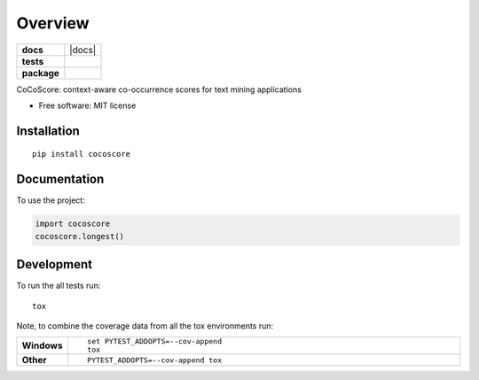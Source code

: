 ========
Overview
========

.. start-badges

.. list-table::
    :stub-columns: 1

    * - docs
      - |docs|
    * - tests
      - | |travis|
        |
    * - package
      - | |version| |wheel| |supported-versions| |supported-implementations|
        | |commits-since|



.. |travis| image:: https://travis-ci.org/JungeAlexander/cocoscore.svg?branch=master
    :alt: Travis-CI Build Status
    :target: https://travis-ci.org/JungeAlexander/cocoscore

.. |version| image:: https://img.shields.io/pypi/v/cocoscore.svg
    :alt: PyPI Package latest release
    :target: https://pypi.python.org/pypi/cocoscore

.. |commits-since| image:: https://img.shields.io/github/commits-since/JungeAlexander/cocoscore/v0.1.0.svg
    :alt: Commits since latest release
    :target: https://github.com/JungeAlexander/cocoscore/compare/v0.1.0...master

.. |wheel| image:: https://img.shields.io/pypi/wheel/cocoscore.svg
    :alt: PyPI Wheel
    :target: https://pypi.python.org/pypi/cocoscore

.. |supported-versions| image:: https://img.shields.io/pypi/pyversions/cocoscore.svg
    :alt: Supported versions
    :target: https://pypi.python.org/pypi/cocoscore

.. |supported-implementations| image:: https://img.shields.io/pypi/implementation/cocoscore.svg
    :alt: Supported implementations
    :target: https://pypi.python.org/pypi/cocoscore


.. end-badges

CoCoScore: context-aware co-occurrence scores for text mining applications

* Free software: MIT license

Installation
============

::

    pip install cocoscore

Documentation
=============


To use the project:

.. code-block:: python

    import cocoscore
    cocoscore.longest()


Development
===========

To run the all tests run::

    tox

Note, to combine the coverage data from all the tox environments run:

.. list-table::
    :widths: 10 90
    :stub-columns: 1

    - - Windows
      - ::

            set PYTEST_ADDOPTS=--cov-append
            tox

    - - Other
      - ::

            PYTEST_ADDOPTS=--cov-append tox

